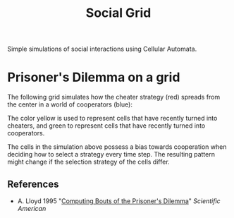 #+TITLE: Social Grid

Simple simulations of social interactions using Cellular Automata.

* Prisoner's Dilemma on a grid
The following grid simulates how the cheater strategy (red) spreads from the center in a world of cooperators (blue):

[[./figures/pd-with-coop-bias.png]]
The color yellow is used to represent cells that have recently turned into cheaters, and green to represent cells that have recently turned into cooperators.

The cells in the simulation above possess a bias towards cooperation when deciding how to select a strategy every time step. The resulting pattern might change if the selection strategy of the cells differ.


** References
- A. Lloyd 1995 "[[https://www.jstor.org/stable/24980839][Computing Bouts of the Prisoner's Dilemma]]" /Scientific American/


